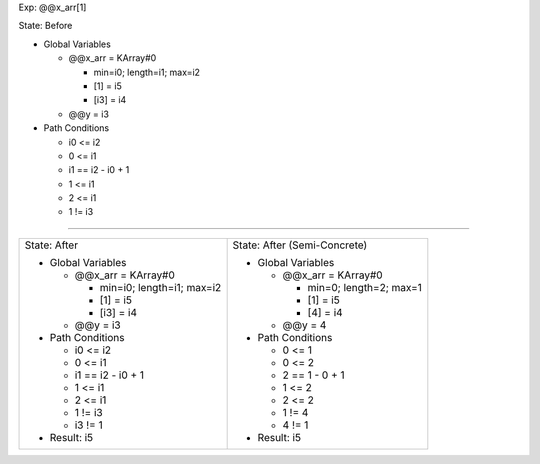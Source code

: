 Exp: @@x_arr[1]

State: Before

* Global Variables

  * @@x_arr = KArray#0

    * min=i0; length=i1; max=i2

    * [1] = i5

    * [i3] = i4

  * @@y = i3

* Path Conditions

  * i0 <= i2

  * 0 <= i1

  * i1 == i2 - i0 + 1

  * 1 <= i1

  * 2 <= i1

  * 1 != i3

----

+---------------------------------+---------------------------------+
|                                 |                                 |
| State: After                    | State: After (Semi-Concrete)    |
|                                 |                                 |
| * Global Variables              | * Global Variables              |
|                                 |                                 |
|   * @@x_arr = KArray#0          |   * @@x_arr = KArray#0          |
|                                 |                                 |
|     * min=i0; length=i1; max=i2 |     * min=0; length=2; max=1    |
|                                 |                                 |
|     * [1] = i5                  |     * [1] = i5                  |
|                                 |                                 |
|     * [i3] = i4                 |     * [4] = i4                  |
|                                 |                                 |
|   * @@y = i3                    |   * @@y = 4                     |
|                                 |                                 |
| * Path Conditions               | * Path Conditions               |
|                                 |                                 |
|   * i0 <= i2                    |   * 0 <= 1                      |
|                                 |                                 |
|   * 0 <= i1                     |   * 0 <= 2                      |
|                                 |                                 |
|   * i1 == i2 - i0 + 1           |   * 2 == 1 - 0 + 1              |
|                                 |                                 |
|   * 1 <= i1                     |   * 1 <= 2                      |
|                                 |                                 |
|   * 2 <= i1                     |   * 2 <= 2                      |
|                                 |                                 |
|   * 1 != i3                     |   * 1 != 4                      |
|                                 |                                 |
|   * i3 != 1                     |   * 4 != 1                      |
|                                 |                                 |
| * Result: i5                    | * Result: i5                    |
|                                 |                                 |
+---------------------------------+---------------------------------+
